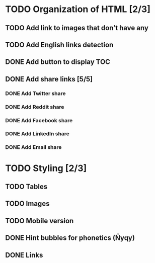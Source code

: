* TODO Organization of HTML [2/3]
** TODO Add link to images that don’t have any
** TODO Add English links detection
** DONE Add button to display TOC
   CLOSED: [2020-04-28 mar. 22:30]
** DONE Add share links [5/5]
   CLOSED: [2020-04-29 mer. 00:03]
*** DONE Add Twitter share
    CLOSED: [2020-04-28 mar. 23:22]
*** DONE Add Reddit share
    CLOSED: [2020-04-28 mar. 23:23]
*** DONE Add Facebook share
    CLOSED: [2020-04-28 mar. 23:23]
*** DONE Add LinkedIn share
    CLOSED: [2020-04-29 mer. 00:03]
*** DONE Add Email share
    CLOSED: [2020-04-29 mer. 00:03]
* TODO Styling [2/3]
** TODO Tables
** TODO Images
** TODO Mobile version
** DONE Hint bubbles for phonetics (Ñyqy)
   CLOSED: [2020-04-28 mar. 22:31]
** DONE Links
   CLOSED: [2020-04-29 mer. 00:03]
